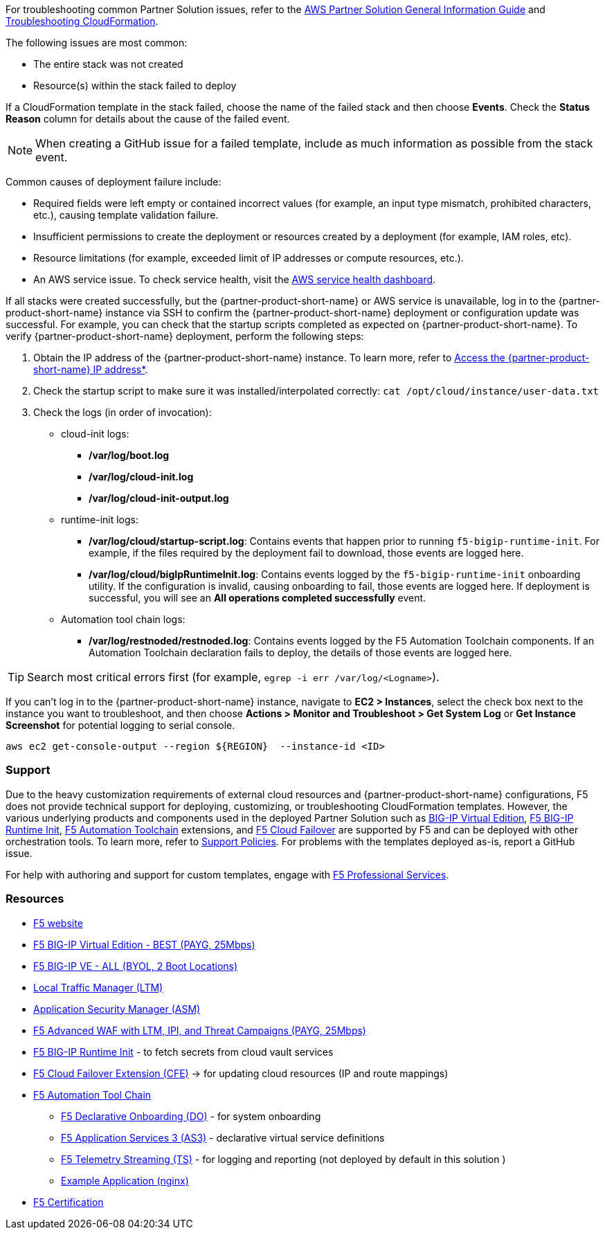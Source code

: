 For troubleshooting common Partner Solution issues, refer to the https://fwd.aws/rA69w?[AWS Partner Solution General Information Guide^] and https://docs.aws.amazon.com/AWSCloudFormation/latest/UserGuide/troubleshooting.html[Troubleshooting CloudFormation^].

// == Resources
// Uncomment section and add links to any external resources that are specified by the partner
The following issues are most common:

- The entire stack was not created
- Resource(s) within the stack failed to deploy

If a CloudFormation template in the stack failed, choose the name of the failed stack and then choose *Events*. Check the *Status Reason* column for details about the cause of the failed event.

NOTE: When creating a GitHub issue for a failed template, include as much information as possible from the stack event.

Common causes of deployment failure include:

- Required fields were left empty or contained incorrect values (for example, an input type mismatch, prohibited characters, etc.), causing template validation failure.
- Insufficient permissions to create the deployment or resources created by a deployment (for example, IAM roles, etc).
- Resource limitations (for example, exceeded limit of IP addresses or compute resources, etc.).
- An AWS service issue. To check service health, visit the https://status.aws.amazon.com/[AWS service health dashboard^].

If all stacks were created successfully, but the {partner-product-short-name} or AWS service is unavailable, log in to the {partner-product-short-name} instance via SSH to confirm the {partner-product-short-name} deployment or configuration update was successful. For example, you can check that the startup scripts completed as expected on {partner-product-short-name}. To verify {partner-product-short-name} deployment, perform the following steps:

. Obtain the IP address of the {partner-product-short-name} instance. To learn more, refer to link:#_support[Access the {partner-product-short-name} IP address*].
. Check the startup script to make sure it was installed/interpolated correctly:
   ```cat /opt/cloud/instance/user-data.txt```
. Check the logs (in order of invocation):
  * cloud-init logs:
    ** */var/log/boot.log*
    ** */var/log/cloud-init.log*
    ** */var/log/cloud-init-output.log*
  * runtime-init logs:
    ** */var/log/cloud/startup-script.log*: Contains events that happen prior to running `f5-bigip-runtime-init`. For example, if the files required by the deployment fail to download, those events are logged here.
    ** */var/log/cloud/bigIpRuntimeInit.log*: Contains events logged by the `f5-bigip-runtime-init` onboarding utility. If the configuration is invalid, causing onboarding to fail, those events are logged here. If deployment is successful, you will see an *All operations completed successfully* event.
  * Automation tool chain logs:
    ** */var/log/restnoded/restnoded.log*: Contains events logged by the F5 Automation Toolchain components. If an Automation Toolchain declaration fails to deploy, the details of those events are logged here.

TIP: Search most critical errors first (for example, `egrep -i err /var/log/<Logname>`).

If you can't log in to the {partner-product-short-name} instance, navigate to **EC2 > Instances**, select the check box next to the instance you want to troubleshoot, and then choose *Actions > Monitor and Troubleshoot > Get System Log* or *Get Instance Screenshot* for potential logging to serial console.

[source,shell]
----
aws ec2 get-console-output --region ${REGION}  --instance-id <ID>
----

=== Support

Due to the heavy customization requirements of external cloud resources and {partner-product-short-name} configurations, F5 does not provide technical support for deploying, customizing, or troubleshooting CloudFormation templates. However, the various underlying products and components used in the deployed Partner Solution such as https://clouddocs.f5.com/cloud/public/v1/[BIG-IP Virtual Edition^], https://github.com/F5Networks/f5-bigip-runtime-init[F5 BIG-IP Runtime Init^], https://www.f5.com/pdf/products/automation-toolchain-overview.pdf[F5 Automation Toolchain^] extensions, and https://clouddocs.f5.com/products/extensions/f5-cloud-failover/latest/[F5 Cloud Failover^] are supported by F5 and can be deployed with other orchestration tools. To learn more, refer to https://www.f5.com/company/policies/support-policies[Support Policies^]. For problems with the templates deployed as-is, report a GitHub issue.

For help with authoring and support for custom templates, engage with https://www.f5.com/services/professional-services[F5 Professional Services^].


=== Resources
//Provide any other information of interest to users, especially focusing on areas where AWS or cloud usage differs from on-premises usage.

//_Add any other details that will help the customer use the software on AWS._

- https://www.f5.com/[F5 website]
- https://aws.amazon.com/marketplace/pp/prodview-v2lgyijcawiti[F5 BIG-IP Virtual Edition - BEST (PAYG, 25Mbps)]
- https://aws.amazon.com/marketplace/pp/prodview-73utu5c5sfyyc[F5 BIG-IP VE - ALL (BYOL, 2 Boot Locations)]
- https://www.f5.com/products/big-ip-services/local-traffic-manager[Local Traffic Manager (LTM)]
- https://www.f5.com/products/security/advanced-waf[Application Security Manager (ASM)]
- https://aws.amazon.com/marketplace/pp/prodview-cs4qijwjf3ijs[F5 Advanced WAF with LTM, IPI, and Threat Campaigns (PAYG, 25Mbps)]
- https://github.com/f5networks/f5-bigip-runtime-init[F5 BIG-IP Runtime Init] - to fetch secrets from cloud vault services
- https://clouddocs.f5.com/products/extensions/f5-cloud-failover/latest/[F5 Cloud Failover Extension (CFE)] -> for updating cloud resources (IP and route mappings)
- https://www.f5.com/pdf/products/automation-toolchain-overview.pdf[ F5 Automation Tool Chain]
*  https://clouddocs.f5.com/products/extensions/f5-declarative-onboarding/latest/[F5 Declarative Onboarding (DO)] - for system onboarding
*  https://clouddocs.f5.com/products/extensions/f5-appsvcs-extension/latest/[F5 Application Services 3 (AS3)] - declarative virtual service definitions
*  https://clouddocs.f5.com/products/extensions/f5-telemetry-streaming/latest/[F5 Telemetry Streaming (TS)] - for logging and reporting (not deployed by default in this solution )
* https://github.com/f5devcentral/f5-demo-httpd[Example Application (nginx)]
- https://www.f5.com/services/certification[F5 Certification]
